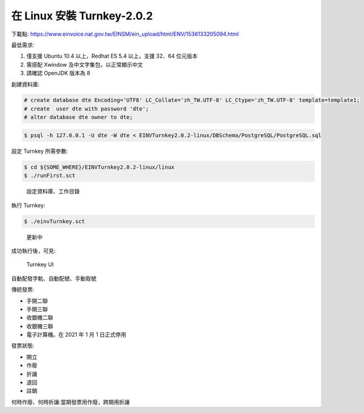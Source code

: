 在 Linux 安裝 Turnkey-2.0.2
===============================================================================

下載點: https://www.einvoice.nat.gov.tw/EINSM/ein_upload/html/ENV/1536133205094.html

最低需求: 

1. 僅支援 Ubuntu 10.4 以上，Redhat ES 5.4 以上，支援 32、64 位元版本
#. 需搭配 Xwindow 及中文字集包，以正常顯示中文
#. 請確認 OpenJDK 版本為 8

創建資料庫:

.. code-block:: sql 

    # create database dte Encoding='UTF8' LC_Collate='zh_TW.UTF-8' LC_Ctype='zh_TW.UTF-8' template=template1;
    # create  user dte with password 'dte';
    # alter database dte owner to dte;

.. code-block:: sh 

    $ psql -h 127.0.0.1 -U dte -W dte < EINVTurnkey2.0.2-linux/DBSchema/PostgreSQL/PostgreSQL.sql

設定 Turnkey 所需參數:

.. code-block:: sh

    $ cd ${SOME_WHERE}/EINVTurnkey2.0.2-linux/linux
    $ ./runFirst.sct

.. figure:: install_turnkey_in_linux/run_first.png

    設定資料庫、工作目錄

執行 Turnkey:

.. code-block:: sh

    $ ./einvTurnkey.sct

.. figure:: install_turnkey_in_linux/einv_turnkey.png

    更新中

成功執行後，可見:

.. figure:: install_turnkey_in_linux/turnkey_ui.png

    Turnkey UI


自動配發字軌、自動配號、手動取號

傳統發票:

* 手開二聯
* 手開三聯
* 收銀機二聯
* 收銀機三聯
* 電子計算機。在 2021 年 1 月 1 日正式停用

發票狀態:

* 開立
* 作廢
* 折讓
* 退回
* 註銷

何時作廢、何時折讓:當期發票用作廢，跨期用折讓